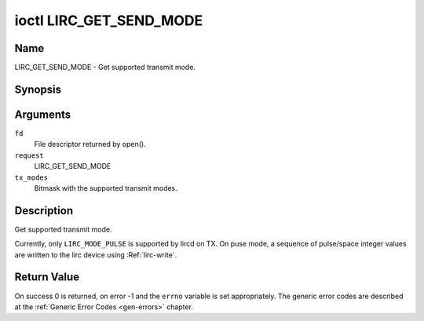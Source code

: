 .. -*- coding: utf-8; mode: rst -*-

.. _lirc_get_send_mode:

************************
ioctl LIRC_GET_SEND_MODE
************************

Name
====

LIRC_GET_SEND_MODE - Get supported transmit mode.

Synopsis
========

.. cpp:function:: int ioctl( int fd, int request, __u32 *tx_modes )

Arguments
=========

``fd``
    File descriptor returned by open().

``request``
    LIRC_GET_SEND_MODE

``tx_modes``
    Bitmask with the supported transmit modes.


Description
===========

Get supported transmit mode.

.. _lirc-mode-pulse:

Currently, only ``LIRC_MODE_PULSE`` is supported by lircd on TX. On
puse mode, a sequence of pulse/space integer values are written to the
lirc device using :Ref:`lirc-write`.

Return Value
============

On success 0 is returned, on error -1 and the ``errno`` variable is set
appropriately. The generic error codes are described at the
:ref:`Generic Error Codes <gen-errors>` chapter.
